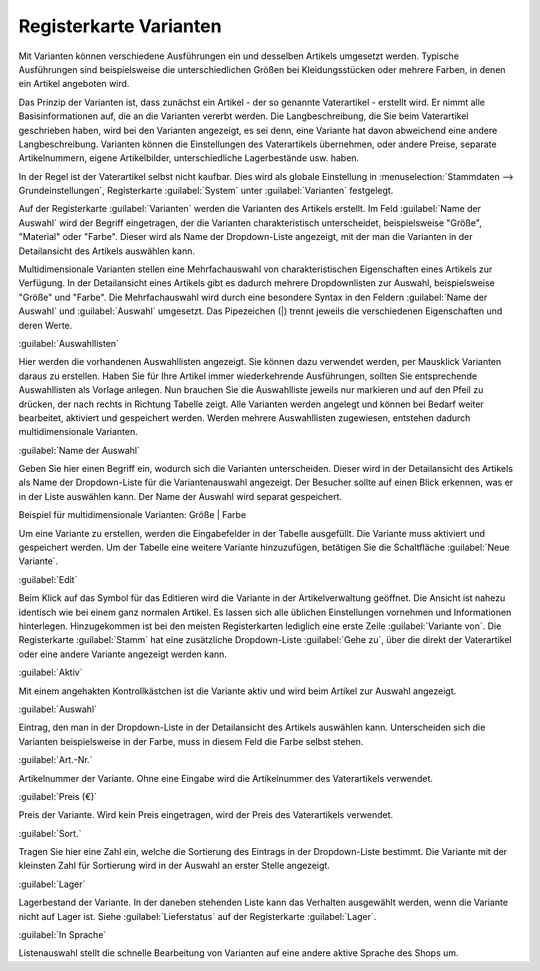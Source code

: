 ﻿Registerkarte Varianten
***********************
Mit Varianten können verschiedene Ausführungen ein und desselben Artikels umgesetzt werden. Typische Ausführungen sind beispielsweise die unterschiedlichen Größen bei Kleidungsstücken oder mehrere Farben, in denen ein Artikel angeboten wird.

.. image:: ../../media/screenshots-de/oxaaco01.png
   :alt: Artikel - Registerkarte Varianten
   :height: 329
   :width: 650

Das Prinzip der Varianten ist, dass zunächst ein Artikel - der so genannte Vaterartikel - erstellt wird. Er nimmt alle Basisinformationen auf, die an die Varianten vererbt werden. Die Langbeschreibung, die Sie beim Vaterartikel geschrieben haben, wird bei den Varianten angezeigt, es sei denn, eine Variante hat davon abweichend eine andere Langbeschreibung. Varianten können die Einstellungen des Vaterartikels übernehmen, oder andere Preise, separate Artikelnummern, eigene Artikelbilder, unterschiedliche Lagerbestände usw. haben.

In der Regel ist der Vaterartikel selbst nicht kaufbar. Dies wird als globale Einstellung in :menuselection:`Stammdaten --> Grundeinstellungen`, Registerkarte :guilabel:`System` unter :guilabel:`Varianten` festgelegt.

Auf der Registerkarte :guilabel:`Varianten` werden die Varianten des Artikels erstellt. Im Feld :guilabel:`Name der Auswahl` wird der Begriff eingetragen, der die Varianten charakteristisch unterscheidet, beispielsweise \"Größe\", \"Material\" oder \"Farbe\". Dieser wird als Name der Dropdown-Liste angezeigt, mit der man die Varianten in der Detailansicht des Artikels auswählen kann.

Multidimensionale Varianten stellen eine Mehrfachauswahl von charakteristischen Eigenschaften eines Artikels zur Verfügung. In der Detailansicht eines Artikels gibt es dadurch mehrere Dropdownlisten zur Auswahl, beispielsweise \"Größe\" und \"Farbe\". Die Mehrfachauswahl wird durch eine besondere Syntax in den Feldern :guilabel:`Name der Auswahl` und :guilabel:`Auswahl` umgesetzt. Das Pipezeichen (|) trennt jeweils die verschiedenen Eigenschaften und deren Werte.

.. image:: ../../media/screenshots-de/oxaaco02.png
   :alt: Artikel - Registerkarte Varianten
   :height: 329
   :width: 650

:guilabel:`Auswahllisten`

Hier werden die vorhandenen Auswahllisten angezeigt. Sie können dazu verwendet werden, per Mausklick Varianten daraus zu erstellen. Haben Sie für Ihre Artikel immer wiederkehrende Ausführungen, sollten Sie entsprechende Auswahllisten als Vorlage anlegen. Nun brauchen Sie die Auswahlliste jeweils nur markieren und auf den Pfeil zu drücken, der nach rechts in Richtung Tabelle zeigt. Alle Varianten werden angelegt und können bei Bedarf weiter bearbeitet, aktiviert und gespeichert werden. Werden mehrere Auswahllisten zugewiesen, entstehen dadurch multidimensionale Varianten.

:guilabel:`Name der Auswahl`

Geben Sie hier einen Begriff ein, wodurch sich die Varianten unterscheiden. Dieser wird in der Detailansicht des Artikels als Name der Dropdown-Liste für die Variantenauswahl angezeigt. Der Besucher sollte auf einen Blick erkennen, was er in der Liste auswählen kann. Der Name der Auswahl wird separat gespeichert.

Beispiel für multidimensionale Varianten: Größe | Farbe

Um eine Variante zu erstellen, werden die Eingabefelder in der Tabelle ausgefüllt. Die Variante muss aktiviert und gespeichert werden. Um der Tabelle eine weitere Variante hinzuzufügen, betätigen Sie die Schaltfläche :guilabel:`Neue Variante`.

:guilabel:`Edit`

Beim Klick auf das Symbol für das Editieren wird die Variante in der Artikelverwaltung geöffnet. Die Ansicht ist nahezu identisch wie bei einem ganz normalen Artikel. Es lassen sich alle üblichen Einstellungen vornehmen und Informationen hinterlegen. Hinzugekommen ist bei den meisten Registerkarten lediglich eine erste Zeile :guilabel:`Variante von`. Die Registerkarte :guilabel:`Stamm` hat eine zusätzliche Dropdown-Liste :guilabel:`Gehe zu`, über die direkt der Vaterartikel oder eine andere Variante angezeigt werden kann.

:guilabel:`Aktiv`

Mit einem angehakten Kontrollkästchen ist die Variante aktiv und wird beim Artikel zur Auswahl angezeigt.

:guilabel:`Auswahl`

Eintrag, den man in der Dropdown-Liste in der Detailansicht des Artikels auswählen kann. Unterscheiden sich die Varianten beispielsweise in der Farbe, muss in diesem Feld die Farbe selbst stehen.

:guilabel:`Art.-Nr.`

Artikelnummer der Variante. Ohne eine Eingabe wird die Artikelnummer des Vaterartikels verwendet.

:guilabel:`Preis (€)`

Preis der Variante. Wird kein Preis eingetragen, wird der Preis des Vaterartikels verwendet.

:guilabel:`Sort.`

Tragen Sie hier eine Zahl ein, welche die Sortierung des Eintrags in der Dropdown-Liste bestimmt. Die Variante mit der kleinsten Zahl für Sortierung wird in der Auswahl an erster Stelle angezeigt.

:guilabel:`Lager`

Lagerbestand der Variante. In der daneben stehenden Liste kann das Verhalten ausgewählt werden, wenn die Variante nicht auf Lager ist. Siehe :guilabel:`Lieferstatus` auf der Registerkarte :guilabel:`Lager`.

:guilabel:`In Sprache`

Listenauswahl stellt die schnelle Bearbeitung von Varianten auf eine andere aktive Sprache des Shops um.

.. seealso:: :doc:`Auswahllisten <../auswahllisten/auswahllisten>`

.. Intern: oxaaco, Status:, F1: article_variant.html